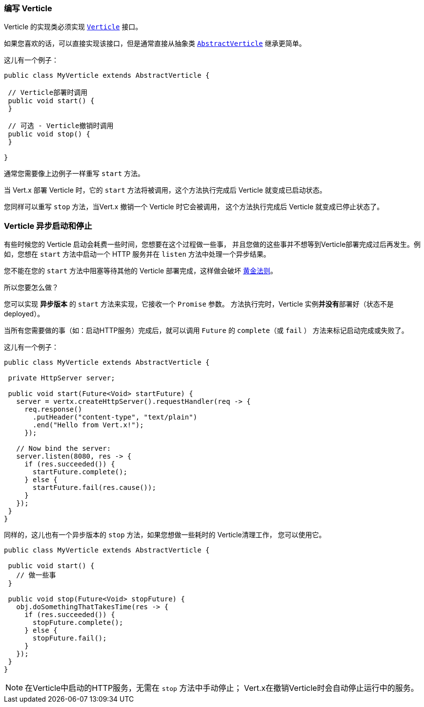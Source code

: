 [[_writing_verticles]]
=== 编写 Verticle

Verticle 的实现类必须实现 `link:../../apidocs/io/vertx/core/Verticle.html[Verticle]` 接口。

如果您喜欢的话，可以直接实现该接口，但是通常直接从抽象类
`link:../../apidocs/io/vertx/core/AbstractVerticle.html[AbstractVerticle]` 继承更简单。

这儿有一个例子：

----
public class MyVerticle extends AbstractVerticle {

 // Verticle部署时调用
 public void start() {
 }

 // 可选 - Verticle撤销时调用
 public void stop() {
 }

}
----

通常您需要像上边例子一样重写 `start` 方法。

当 Vert.x 部署 Verticle 时，它的 `start` 方法将被调用，这个方法执行完成后 Verticle
就变成已启动状态。

您同样可以重写 `stop` 方法，当Vert.x 撤销一个 Verticle 时它会被调用，
这个方法执行完成后 Verticle 就变成已停止状态了。

[[_asynchronous_verticle_start_and_stop]]
=== Verticle 异步启动和停止

有些时候您的 Verticle 启动会耗费一些时间，您想要在这个过程做一些事，
并且您做的这些事并不想等到Verticle部署完成过后再发生。例如，您想在 `start` 方法中启动一个 HTTP 服务并在 `listen` 方法中处理一个异步结果。

您不能在您的 `start` 方法中阻塞等待其他的 Verticle 部署完成，这样做会破坏 <<golden_rule, 黄金法则>>。

所以您要怎么做？

您可以实现 *异步版本* 的 `start` 方法来实现，它接收一个 `Promise` 参数。
方法执行完时，Verticle 实例**并没有**部署好（状态不是 deployed）。

当所有您需要做的事（如：启动HTTP服务）完成后，就可以调用 `Future` 的 `complete`（或 `fail` ）
方法来标记启动完成或失败了。

这儿有一个例子：

----
public class MyVerticle extends AbstractVerticle {

 private HttpServer server;

 public void start(Future<Void> startFuture) {
   server = vertx.createHttpServer().requestHandler(req -> {
     req.response()
       .putHeader("content-type", "text/plain")
       .end("Hello from Vert.x!");
     });

   // Now bind the server:
   server.listen(8080, res -> {
     if (res.succeeded()) {
       startFuture.complete();
     } else {
       startFuture.fail(res.cause());
     }
   });
 }
}
----

同样的，这儿也有一个异步版本的 `stop` 方法，如果您想做一些耗时的 Verticle清理工作，
您可以使用它。

----
public class MyVerticle extends AbstractVerticle {

 public void start() {
   // 做一些事
 }

 public void stop(Future<Void> stopFuture) {
   obj.doSomethingThatTakesTime(res -> {
     if (res.succeeded()) {
       stopFuture.complete();
     } else {
       stopFuture.fail();
     }
   });
 }
}
----

NOTE: 在Verticle中启动的HTTP服务，无需在 `stop` 方法中手动停止；
Vert.x在撤销Verticle时会自动停止运行中的服务。

